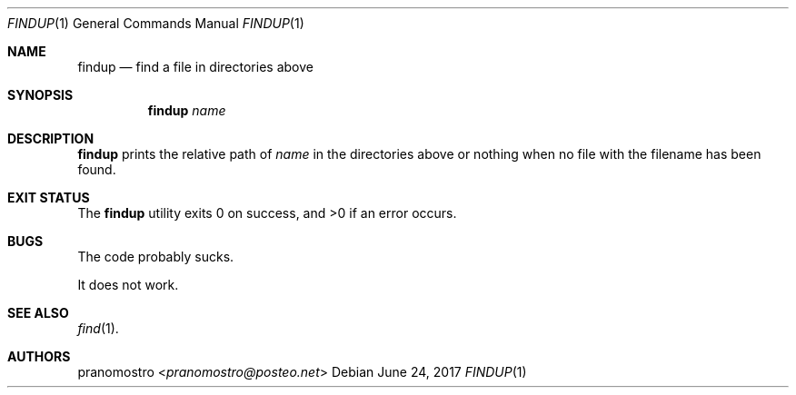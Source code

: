 .Dd June 24, 2017
.Dt FINDUP 1
.Os

.Sh NAME
.Nm findup
.Nd find a file in directories above

.Sh SYNOPSIS
.Nm
.Ar name

.Sh DESCRIPTION
.Nm
prints the relative path of
.Ar name
in the directories above or nothing when no file with the filename has
been found.

.Sh EXIT STATUS
.Ex -std

.Sh BUGS
The code probably sucks.
.Pp
It does not work.

.Sh SEE ALSO
.Xr find 1 .

.Sh AUTHORS
.An pranomostro Aq Mt pranomostro@posteo.net
